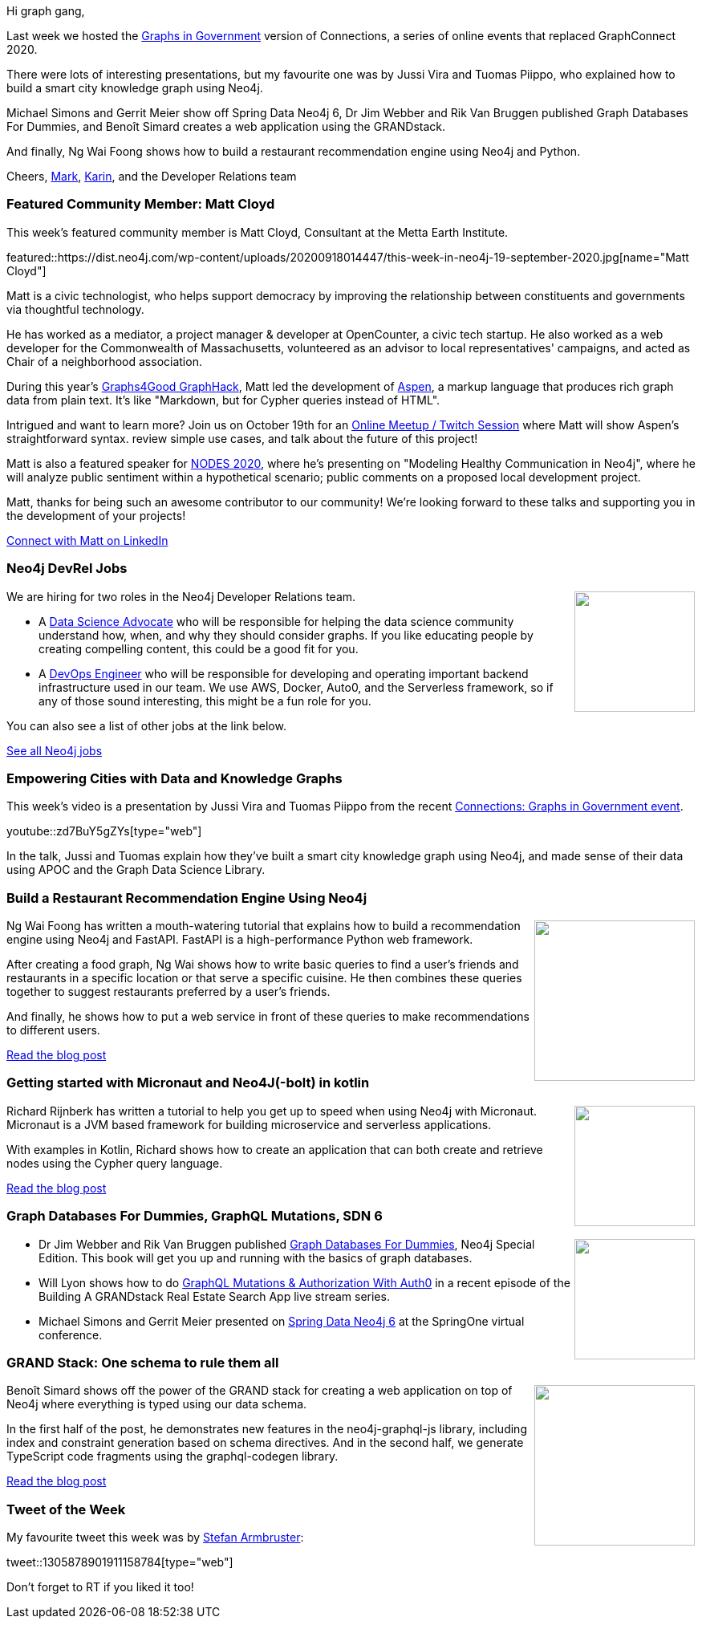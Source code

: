 ﻿:linkattrs:
:type: "web"

////
[Keywords/Tags:]
<insert-tags-here>


[Meta Description:]
Discover what's new in the Neo4j community for the week of 21 March 2020


[Primary Image File Name:]
this-week-neo4j-21-dec-2019.jpg

[Primary Image Alt Text:]


[Headline:]
This Week in Neo4j - Graphs4Good Hackathon, Twitch Session, Cypher Projections, Go Driver

[Body copy:]
////

Hi graph gang,

Last week we hosted the https://neo4j.com/connections/graphs-in-government/[Graphs in Government^] version of Connections, a series of online events that replaced GraphConnect 2020. 

There were lots of interesting presentations, but my favourite one was by Jussi Vira and Tuomas Piippo, who explained how to build a smart city knowledge graph using Neo4j.

Michael Simons and Gerrit Meier show off Spring Data Neo4j 6, Dr Jim Webber and Rik Van Bruggen published Graph Databases For Dummies, and Benoît Simard creates a web application using the GRANDstack.

And finally, Ng Wai Foong shows how to build a restaurant recommendation engine using Neo4j and Python.

Cheers,
https://twitter.com/markhneedham[Mark^], https://twitter.com/askkerush[Karin^], and the Developer Relations team


[[featured-community-member]]
=== Featured Community Member: Matt Cloyd

This week's featured community member is Matt Cloyd, Consultant at the Metta Earth Institute.

featured::https://dist.neo4j.com/wp-content/uploads/20200918014447/this-week-in-neo4j-19-september-2020.jpg[name="Matt Cloyd"]

Matt is a civic technologist, who helps support democracy by improving the relationship between constituents and governments via thoughtful technology.

He has worked as a mediator, a project manager & developer at OpenCounter, a civic tech startup. He also worked as a web developer for the Commonwealth of Massachusetts, volunteered as an advisor to local representatives' campaigns, and acted as Chair of a neighborhood association.

During this year's https://neo4j.com/blog/2020-graphs4good-graphhack-projects/[Graphs4Good GraphHack], Matt led the development of https://community.neo4j.com/t/aspen-a-simple-language-for-generating-graph-data/15447[Aspen^], a markup language that produces rich graph data from plain text. It's like "Markdown, but for Cypher queries instead of HTML".  

Intrigued and want to learn more? Join us on October 19th for an https://m.twitch.tv/neo4j_/profile[Online Meetup / Twitch Session^] where Matt will show Aspen's straightforward syntax. review simple use cases, and talk about the future of this project!

Matt is also a featured speaker for https://neo4j.com/nodes-2020[NODES 2020^], where he's presenting on "Modeling Healthy Communication in Neo4j", where he will analyze public sentiment within a hypothetical scenario; public comments on a proposed local development project.

Matt, thanks for being such an awesome contributor to our community! We're looking forward to these talks and supporting you in the development of your projects!

https://www.linkedin.com/in/mattjcloyd/[Connect with Matt on LinkedIn, role="medium button"]

[[features-6]]
=== Neo4j DevRel Jobs

++++
<div style="float:right; padding: 2px	">
<img src="https://dist.neo4j.com/wp-content/uploads/20200918030952/noun_User_40807.png" width="150px"  />
</div>
++++

We are hiring for two roles in the Neo4j Developer Relations team.

* A https://jobs.lever.co/neo4j/e556296d-220b-4842-b353-9097b9d9e403[Data Science Advocate^] who will be responsible for helping the data science community understand how, when, and why they should consider graphs. If you like educating people by creating compelling content, this could be a good fit for you. 
 
* A https://jobs.lever.co/neo4j/5dc83dc1-bbbc-4620-96d2-4f799dfab048[DevOps Engineer^] who will be responsible for developing and operating important backend infrastructure used in our team. We use AWS, Docker, Auto0, and the Serverless framework, so if any of those sound interesting, this might be a fun role for you.

You can also see a list of other jobs at the link below.

https://neo4j.com/careers/[See all Neo4j jobs, role="medium button"]

[[features-1]]
=== Empowering Cities with Data and Knowledge Graphs

This week's video is a presentation by Jussi Vira and Tuomas Piippo from the recent https://neo4j.com/connections/graphs-in-government/[Connections: Graphs in Government event^].

youtube::zd7BuY5gZYs[type={type}]

In the talk, Jussi and Tuomas explain how they've built a smart city knowledge graph using Neo4j, and made sense of their data using APOC and the Graph Data Science Library.

[[features-2]]
=== Build a Restaurant Recommendation Engine Using Neo4j

++++
<div style="float:right; padding: 2px	">
<img src="https://dist.neo4j.com/wp-content/uploads/20200917084732/1_xAlmqnpcWkKFVwRwGnAaUg.jpeg" width="200px"  />
</div>
++++

Ng Wai Foong has written a mouth-watering tutorial that explains how to build a recommendation engine using Neo4j and FastAPI. FastAPI is a high-performance Python web framework. 

After creating a food graph, Ng Wai shows how to write basic queries to find a user's friends and restaurants in a specific location or that serve a specific cuisine. He then combines these queries together to suggest restaurants preferred by a user's friends.

And finally, he shows how to put a web service in front of these queries to make recommendations to different users.

////
* https://towardsdatascience.com/build-a-subway-journey-planner-using-neo4j-566b1a53670a 
MediumMedium

Use the popular graph database to figure out the best travel path between two subway stations

////


https://medium.com/better-programming/build-a-restaurant-recommendation-engine-using-neo4j-9d13ebdd4736[Read the blog post, role="medium button"]

[[features-3]]
=== Getting started with Micronaut and Neo4J(-bolt) in kotlin

++++
<div style="float:right; padding: 2px; padding-left: 4px;">
<img src="https://dist.neo4j.com/wp-content/uploads/20200917085309/download-10.png" width=150px"  />
</div>
++++

Richard Rijnberk has written a tutorial to help you get up to speed when using Neo4j with Micronaut. Micronaut is a JVM based framework for building microservice and serverless applications.

With examples in Kotlin, Richard shows how to create an application that can both create and retrieve nodes using the Cypher query language.

https://medium.com/@rrijnberk/getting-started-with-micronaut-and-neo4j-bolt-in-kotlin-d81848646771[Read the blog post, role="medium button"]

[[features-4]]
=== Graph Databases For Dummies, GraphQL Mutations, SDN 6

++++
<div style="float:right; padding: 2px	">
<img src="https://dist.neo4j.com/wp-content/uploads/20200703012121/noun_web-link_3240450.png" width="150px"  />
</div>
++++

* Dr Jim Webber and Rik Van Bruggen published https://neo4j.com/blog/introducing-graph-databases-for-dummies/[Graph Databases For Dummies^], Neo4j Special Edition. This book will get you up and running with the basics of graph databases.

* Will Lyon shows how to do https://www.youtube.com/watch?v=dCCObITlSY0https://www.youtube.com/watch?v=dCCObITlSY0[GraphQL Mutations & Authorization With Auth0^] in a recent episode of the Building A GRANDstack Real Estate Search App live stream series.

* Michael Simons and Gerrit Meier presented on https://www.youtube.com/watch?v=A7LRNS0Dnr4[Spring Data Neo4j 6^] at the SpringOne virtual conference.


[[features-5]]
=== GRAND Stack: One schema to rule them all

++++
<div style="float:right; padding: 2px	">
<img src="https://dist.neo4j.com/wp-content/uploads/20200918015206/grand-rule-them-all.png" width="200px"  />
</div>
++++

Benoît Simard shows off the power of the GRAND stack for creating a web application on top of Neo4j where everything is typed using our data schema.

In the first half of the post, he demonstrates new features in the neo4j-graphql-js library, including index and constraint generation based on schema directives. And in the second half, we generate TypeScript code fragments using the graphql-codegen library.

https://ouestware.gitlab.io/website/2020/09/08/GRAND-stack-one-schema-to-rule-them-all/[Read the blog post, role="medium button"]

=== Tweet of the Week

My favourite tweet this week was by https://twitter.com/darthvader42/[Stefan Armbruster^]:

tweet::1305878901911158784[type={type}]

Don't forget to RT if you liked it too!


////

* 
https://neo4j.com/developer/graph-data-science/link-prediction/scikit-learn/

* Khalid @buhakmeh
Check it out! "Use NEO4J To Find The Shortest Path" (04/28/2020) by @buhakmeh #database RTs appreciated. https://khalidabuhakmeh.com/use-neo4j-to-find-the-shortest-path (09/09/2020)


* https://medium.com/@st3llasia/analyzing-arxiv-data-using-neo4j-part-1-ccce072a2027

* https://medium.com/p/ed017004bb25/edit -Importing Data into Neo4j using RxJS


////
